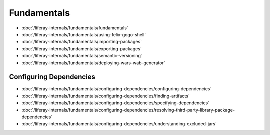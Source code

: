 Fundamentals
============

-  :doc:`/liferay-internals/fundamentals/fundamentals`
-  :doc:`/liferay-internals/fundamentals/using-felix-gogo-shell`
-  :doc:`/liferay-internals/fundamentals/importing-packages`
-  :doc:`/liferay-internals/fundamentals/exporting-packages`
-  :doc:`/liferay-internals/fundamentals/semantic-versioning`
-  :doc:`/liferay-internals/fundamentals/deploying-wars-wab-generator`

Configuring Dependencies
------------------------

-  :doc:`/liferay-internals/fundamentals/configuring-dependencies/configuring-dependencies`
-  :doc:`/liferay-internals/fundamentals/configuring-dependencies/finding-artifacts`
-  :doc:`/liferay-internals/fundamentals/configuring-dependencies/specifying-dependencies`
-  :doc:`/liferay-internals/fundamentals/configuring-dependencies/resolving-third-party-library-package-dependencies`
-  :doc:`/liferay-internals/fundamentals/configuring-dependencies/understanding-excluded-jars`